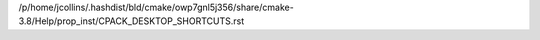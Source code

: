 /p/home/jcollins/.hashdist/bld/cmake/owp7gnl5j356/share/cmake-3.8/Help/prop_inst/CPACK_DESKTOP_SHORTCUTS.rst